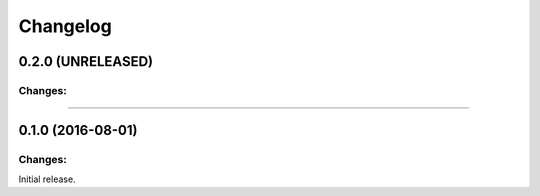 Changelog
=========

0.2.0 (UNRELEASED)
-------------------

Changes:
^^^^^^^^


----


0.1.0 (2016-08-01)
-------------------

Changes:
^^^^^^^^

Initial release.

